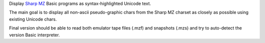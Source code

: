Display `Sharp MZ <https://en.wikipedia.org/wiki/Sharp_MZ>`_ Basic programs as syntax-highlighted Unicode text.

The main goal is to display all non-ascii pseudo-graphic chars from the Sharp MZ charset as closely as possible using existing Unicode chars.

Final version should be able to read both emulator tape files (.mzf) and snapshots (.mzs) and try to auto-detect the version Basic interpreter.
